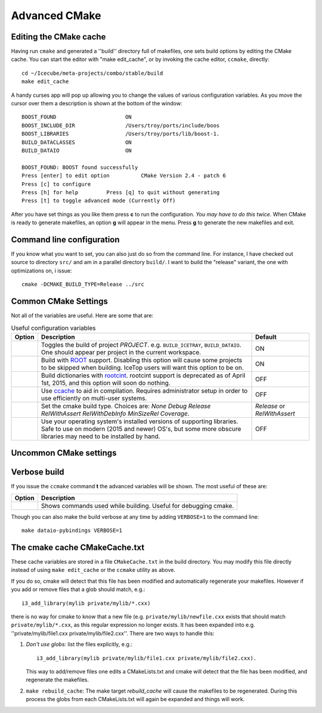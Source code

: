 Advanced CMake
--------------

.. highlight:: sh 

Editing the CMake cache
"""""""""""""""""""""""

Having run ``cmake`` and generated a ''build'' directory full of
makefiles, one sets build options by editing the CMake cache.  You can
start the editor with "make edit_cache", or by invoking the cache
editor, ``ccmake``, directly::

  cd ~/Icecube/meta-projects/combo/stable/build
  make edit_cache

A handy curses app will pop up allowing you to change the values of
various configuration variables.  As you move the cursor over them a
description is shown at the bottom of the window::

  BOOST_FOUND                      ON                            
  BOOST_INCLUDE_DIR                /Users/troy/ports/include/boos
  BOOST_LIBRARIES                  /Users/troy/ports/lib/boost-1.
  BUILD_DATACLASSES                ON                            
  BUILD_DATAIO                     ON                            

  BOOST_FOUND: BOOST found successfully                                
  Press [enter] to edit option          CMake Version 2.4 - patch 6
  Press [c] to configure
  Press [h] for help         Press [q] to quit without generating
  Press [t] to toggle advanced mode (Currently Off)

 
After you have set things as you like them press **c** to run the
configuration.  *You may have to do this twice*.  When CMake is
ready to generate makefiles, an option **g** will appear in the menu.
Press **g** to generate the new makefiles and exit.

Command line configuration
""""""""""""""""""""""""""

If you know what you want to set, you can also just do so from the
command line.  For instance, I have checked out source to directory
``src/`` and am in a parallel directory ``build/``.  I want to build
the "release" variant, the one with optimizations on, i issue::

   cmake -DCMAKE_BUILD_TYPE=Release ../src

.. _common_cmake_settings:

Common CMake Settings
"""""""""""""""""""""

Not all of the variables are useful.  Here are some that are:

.. _USE_GFILT: use_gfilt
.. _CMAKE_BUILD_TYPE:
.. _Release:
.. index:: 
   pair: CMAKE_BUILD_TYPE; Release
.. _Debug:
.. index:: 
   pair: CMAKE_BUILD_TYPE; Debug
.. _RelWithDebInfo:
.. index:: 
   pair: CMAKE_BUILD_TYPE; RelWithDebInfo

.. list-table:: Useful configuration variables 
   :header-rows: 1
   
   * - Option
     - Description
     - Default
   * - .. attribute:: BUILD_PROJECT
     - Toggles the build of project *PROJECT*.
       e.g. ``BUILD_ICETRAY``, ``BUILD_DATAIO``.  One should appear
       per project in the current workspace.
     - ON
   * - .. attribute:: USE_ROOT
     - Build with `ROOT <http://root.cern.ch>`_ support. Disabling this option will cause some projects to be skipped when building. IceTop users will want this option to be on.
     - ON
   * - .. attribute:: USE_CINT
     - Build dictionaries with `rootcint <https://root.cern.ch/root/RootCintMan.html>`_. rootcint support is deprecated as of April 1st, 2015, and this option will soon do nothing.
     - OFF
   * - .. attribute:: USE_CCACHE
     - Use `ccache <https://ccache.samba.org/>`_ to aid in compilation. Requires administrator setup in order to use efficiently on multi-user systems.
     - OFF
   * - .. attribute:: CMAKE_BUILD_TYPE
     - Set the cmake build type. Choices are: *None Debug Release RelWithAssert RelWithDebInfo MinSizeRel Coverage*.
     - *Release* or *RelWithAssert*
   * - .. attribute:: SYSTEM_PACKAGES
     - Use your operating system's installed versions of supporting libraries. Safe to use on modern (2015 and newer) OS's, but some more obscure libraries may need to be installed by hand.
     - OFF

Uncommon CMake settings
"""""""""""""""""""""""

.. list-table:: Less common configuration variables 
   :header-rows: 1
   
   * - Option
     - Description
     - Default
   * - .. attribute:: ROOT_VERSION
     - Override ROOT version detection if you want to use a specific version of ROOT.
     - autodetected
   * - .. attribute:: GENIE_VERSION
     - Override the Genie version detection if you want to use a specific version of Genie.
     - autodetected
   * - .. attribute:: GENIE_PATH
     - Override the Genie path detection of if you want to use a specific version of Genie.
     - autodetected
   * - .. attribute:: SPHINX_EXTRA_OPTIONS
     - A semicolon delimited list of options to pass to `sphinx <http://sphinx-doc.org/>`_. Useful for developers and documentation writers.
     - "-N;-a;-E"
   * - .. attribute:: USE_DISTCC
     - Use the `distcc <https://github.com/distcc/distcc>`_ distributed compilation system.
     - OFF
   * - .. attribute:: USE_GFILT
     - Use gfilt STL error decryptor. gfilt makes sense of the often long and cryptic C++ compilation errors. However, if you get an unusually confusing compilation error, try building with this option off.
     - ON (under most conditions)
   * - .. attribute:: CHECK_FLAGS
     - Check **some** of the flags passed to the compilers. This option is mostly of interest to developers when adding new compilation/linking flags.
     - OFF
   * - .. attribute:: BUILD_PYBINDINGS
     - Build python bindings. Users will never want to turn this option off, as effective use of the IceCube software stack requires the use of pybindings.
     - ON
   * - .. attribute:: USE_SVN_REVISION_FLAGS
     - Add compiled-in svn revision information. Do not disable this option unless you want to have a bad time.
     - ON
   * - .. attribute:: INSTALL_HEADERS
     - Install header files when making tarball.
     - OFF
   * - .. attribute:: INSTALL_TOOL_LIBS
     - ON

Verbose build
"""""""""""""

If you issue the ``ccmake`` command **t** the advanced variables
will be shown.  The most useful of these are:

===========================================  ======================
Option                                       Description
===========================================  ======================
.. attribute:: CMAKE_VERBOSE_MAKEFILE        Shows commands used while building.  Useful for debugging cmake.
===========================================  ======================

.. index:: VERBOSE

Though you can also make the build verbose at any time by adding
``VERBOSE=1`` to the command line::

  make dataio-pybindings VERBOSE=1

The cmake cache CMakeCache.txt
""""""""""""""""""""""""""""""

These cache variables are stored in a file ``CMakeCache.txt`` in the
build directory.  You may modify this file directly instead of using
``make edit_cache`` or the ``ccmake`` utility as above.

If you do so, cmake will detect that this file has been modified and
automatically regenerate your makefiles.  However if you add or remove
files that a glob should match, e.g.::


  i3_add_library(mylib private/mylib/*.cxx)


there is no way for cmake to know that a new file
(e.g. ``private/mylib/newfile.cxx`` exists that should match
``private/mylib/*.cxx``, as this regular expression no longer exists.
It has been expanded into e.g. ''private/mylib/file1.cxx
private/mylib/file2.cxx''.  There are two ways to handle this:

1. *Don't use globs:* list the files explicitly,
   e.g.::

     i3_add_library(mylib private/mylib/file1.cxx private/mylib/file2.cxx).  

   This way to add/remove files one edits a
   CMakeLists.txt and cmake will detect that the file has been
   modified, and regenerate the makefiles.

#. ``make rebuild_cache``: The make target *rebuild_cache* will
   cause the makefiles to be regenerated.  During this process the
   globs from each CMakeLists.txt will again be expanded and things
   will work.


.. [wiki:CMakeAddProject   Adding a project]

.. [wiki:CMakeReference   CMakeLists.txt Reference]

